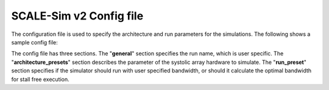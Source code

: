 .. _config:

SCALE-Sim v2 Config file
========================

The configuration file is used to specify the architecture and run parameters for the simulations.
The following shows a sample config file:

.. image:: ../resources/config-file-example.png
  :width: 400
  :alt: Alternative text

The config file has three sections. The "**general**" section specifies the run name, which is user specific. The "**architecture_presets**" section describes the parameter of the systolic array hardware to simulate.
The "**run_preset**" section specifies if the simulator should run with user specified bandwidth, or should it calculate the optimal bandwidth for stall free execution.